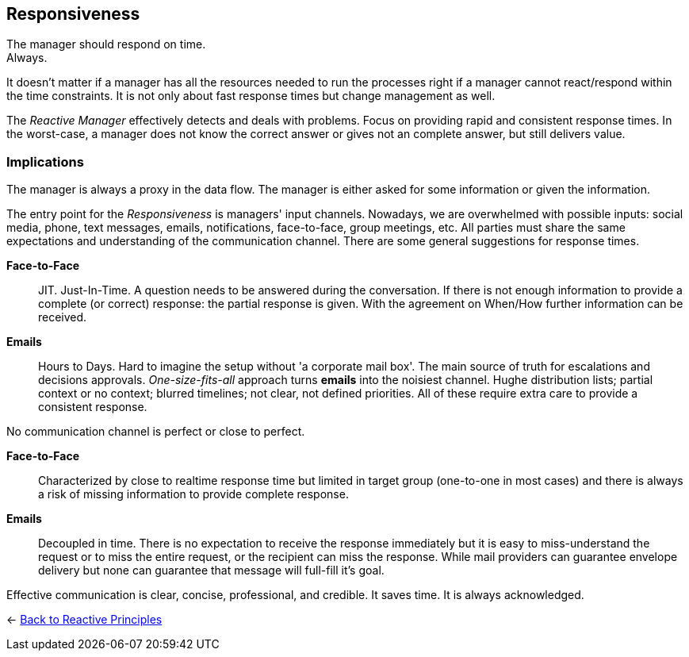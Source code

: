 == Responsiveness
// tag::quoute[] 
The manager should respond on time. + 
Always.
// end::quoute[]

It doesn't matter if a manager has all the resources needed to run the processes right if a manager cannot react/respond within the time constraints. 
It is not only about fast response times but change management as well. 

The _Reactive Manager_ effectively detects and deals with problems. Focus on providing rapid and consistent response times. In the worst-case, a manager does not know the correct answer or gives not an complete answer, but still delivers value.

=== Implications

The manager is always a proxy in the data flow. The manager is either asked for some information or given the information.

The entry point for the _Responsiveness_ is managers' input channels. Nowadays, we are overwhelmed with possible inputs: social media, phone, text messages, emails, notifications, face-to-face, group meetings, etc. All parties must share the same expectations and understanding of the communication channel. 
There are some general suggestions for response times.

*Face-to-Face*::
JIT. Just-In-Time. A question needs to be answered during the conversation. If there is not enough information to provide a complete (or correct) response: the partial response is given. With the agreement on When/How further information can be received.

*Emails*::
Hours to Days. Hard to imagine the setup without 'a corporate mail box'. The main source of truth for escalations and decisions approvals. _One-size-fits-all_ approach turns *emails* into the noisiest channel. Hughe distribution lists; partial context or no context; blurred timelines; not clear, not defined priorities. All of these require extra care to provide a consistent response. 

No communication channel is perfect or close to perfect. 

*Face-to-Face*::
Characterized by close to realtime response time but limited in target group (one-to-one in most cases) and there is always a risk of missing information to provide complete response.

*Emails*::
Decoupled in time. There is no expectation to receive the response immediately but it is easy to miss-understand the request or to miss the entire request, or the recipient can miss the response. While mail providers can guarantee envelope delivery but none can guarantee that message will full-fill it's goal.  

Effective communication is clear, concise, professional, and credible. It saves time. It is always acknowledged.

[#Navigate]
<- link:reactive_principles.adoc[Back to Reactive Principles]
